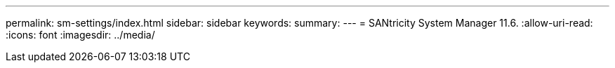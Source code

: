 ---
permalink: sm-settings/index.html 
sidebar: sidebar 
keywords:  
summary:  
---
= SANtricity System Manager 11.6.
:allow-uri-read: 
:icons: font
:imagesdir: ../media/


